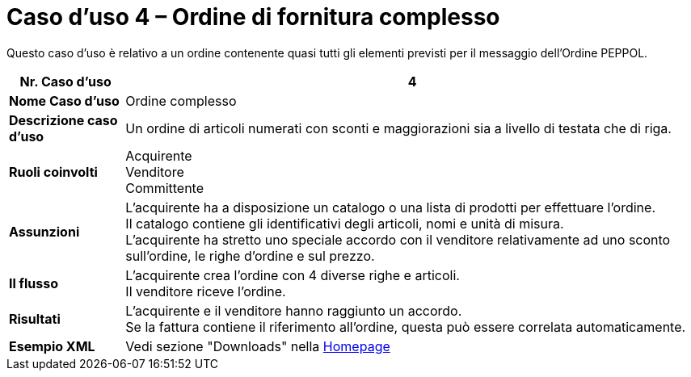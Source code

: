 [[use-case-4-complex-ordering]]
= Caso d’uso 4 – Ordine di fornitura complesso

Questo caso d’uso è relativo a un ordine contenente quasi tutti gli elementi previsti per il messaggio dell’Ordine PEPPOL.

[cols="1s,5",options="header"]
|====
|Nr. Caso d'uso
|4

|Nome Caso d'uso
|Ordine complesso

|Descrizione caso d'uso
|Un ordine di articoli numerati con sconti e maggiorazioni sia a livello di testata che di riga.

|Ruoli coinvolti
|Acquirente +
Venditore +
Committente

|Assunzioni
|L’acquirente ha a disposizione un catalogo o una lista di prodotti per effettuare l’ordine. +
Il catalogo contiene gli identificativi degli articoli, nomi e unità di misura. +
L’acquirente ha stretto uno speciale accordo con il venditore relativamente ad uno sconto sull’ordine, le righe d’ordine e sul prezzo.

|Il flusso
|L’acquirente crea l’ordine con 4 diverse righe e articoli. +
Il venditore riceve l’ordine.

|Risultati
|L’acquirente e il venditore hanno raggiunto un accordo. +
Se la fattura contiene il riferimento all’ordine, questa può essere correlata automaticamente.

|Esempio XML
|Vedi sezione "Downloads" nella link:../../../../../../[Homepage]
|====
